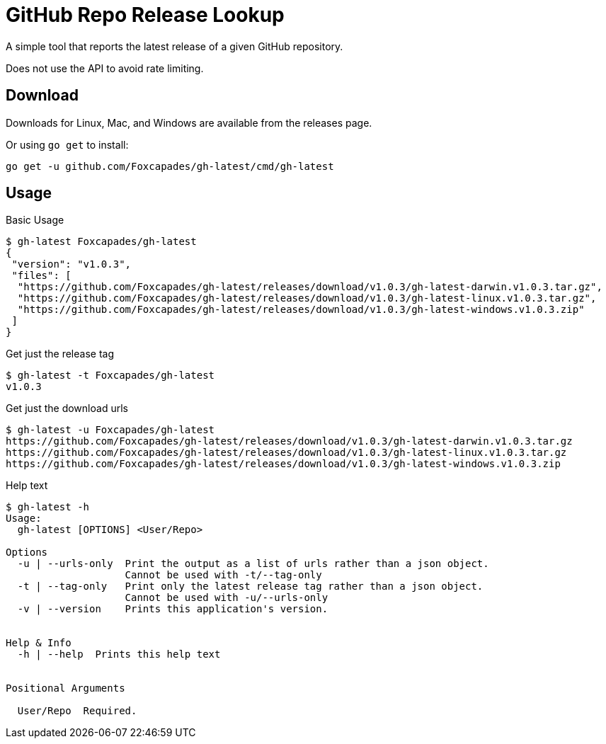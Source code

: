 = GitHub Repo Release Lookup

A simple tool that reports the latest release of a given GitHub repository.

Does not use the API to avoid rate limiting.

== Download

Downloads for Linux, Mac, and Windows are available from the releases page.

Or using `go get` to install:

[source, console]
----
go get -u github.com/Foxcapades/gh-latest/cmd/gh-latest
----

== Usage

.Basic Usage
[source, console]
----
$ gh-latest Foxcapades/gh-latest
{
 "version": "v1.0.3",
 "files": [
  "https://github.com/Foxcapades/gh-latest/releases/download/v1.0.3/gh-latest-darwin.v1.0.3.tar.gz",
  "https://github.com/Foxcapades/gh-latest/releases/download/v1.0.3/gh-latest-linux.v1.0.3.tar.gz",
  "https://github.com/Foxcapades/gh-latest/releases/download/v1.0.3/gh-latest-windows.v1.0.3.zip"
 ]
}
----

.Get just the release tag
[source, console]
----
$ gh-latest -t Foxcapades/gh-latest
v1.0.3
----

.Get just the download urls
[source, console]
----
$ gh-latest -u Foxcapades/gh-latest
https://github.com/Foxcapades/gh-latest/releases/download/v1.0.3/gh-latest-darwin.v1.0.3.tar.gz
https://github.com/Foxcapades/gh-latest/releases/download/v1.0.3/gh-latest-linux.v1.0.3.tar.gz
https://github.com/Foxcapades/gh-latest/releases/download/v1.0.3/gh-latest-windows.v1.0.3.zip
----

.Help text
[source, console]
----
$ gh-latest -h
Usage:
  gh-latest [OPTIONS] <User/Repo>

Options
  -u | --urls-only  Print the output as a list of urls rather than a json object.
                    Cannot be used with -t/--tag-only
  -t | --tag-only   Print only the latest release tag rather than a json object.
                    Cannot be used with -u/--urls-only
  -v | --version    Prints this application's version.


Help & Info
  -h | --help  Prints this help text


Positional Arguments

  User/Repo  Required.
----